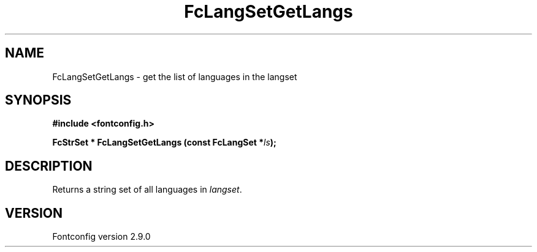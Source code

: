 .\" This manpage has been automatically generated by docbook2man 
.\" from a DocBook document.  This tool can be found at:
.\" <http://shell.ipoline.com/~elmert/comp/docbook2X/> 
.\" Please send any bug reports, improvements, comments, patches, 
.\" etc. to Steve Cheng <steve@ggi-project.org>.
.TH "FcLangSetGetLangs" "3" "11 3月 2012" "" ""

.SH NAME
FcLangSetGetLangs \- get the list of languages in the langset
.SH SYNOPSIS
.sp
\fB#include <fontconfig.h>
.sp
FcStrSet * FcLangSetGetLangs (const FcLangSet *\fIls\fB);
\fR
.SH "DESCRIPTION"
.PP
Returns a string set of all languages in \fIlangset\fR\&.
.SH "VERSION"
.PP
Fontconfig version 2.9.0
